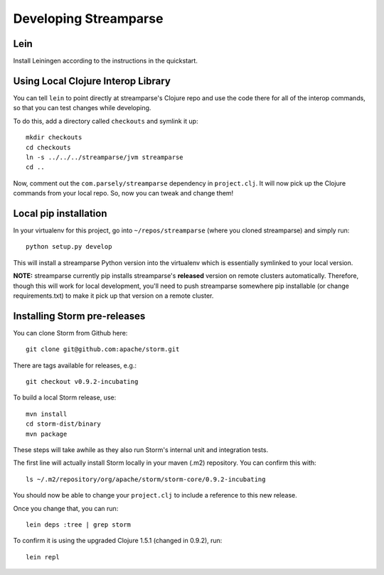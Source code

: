 Developing Streamparse
======================

Lein
------

Install Leiningen according to the instructions in the quickstart.


Using Local Clojure Interop Library
------------------------------------

You can tell ``lein`` to point directly at streamparse's Clojure repo and use the
code there for all of the interop commands, so that you can test changes while
developing.

To do this, add a directory called ``checkouts`` and symlink it up::

    mkdir checkouts
    cd checkouts
    ln -s ../../../streamparse/jvm streamparse
    cd ..

Now, comment out the ``com.parsely/streamparse`` dependency in ``project.clj``.
It will now pick up the Clojure commands from your local repo. So, now you can
tweak and change them!

Local pip installation
----------------------

In your virtualenv for this project, go into ``~/repos/streamparse`` (where you
cloned streamparse) and simply run::

    python setup.py develop

This will install a streamparse Python version into the virtualenv which is
essentially symlinked to your local version.

**NOTE:** streamparse currently pip installs streamparse's **released** version
on remote clusters automatically. Therefore, though this will work for local
development, you'll need to push streamparse somewhere pip installable (or
change requirements.txt) to make it pick up that version on a remote cluster.


Installing Storm pre-releases
-----------------------------

You can clone Storm from Github here::

    git clone git@github.com:apache/storm.git

There are tags available for releases, e.g.::

    git checkout v0.9.2-incubating

To build a local Storm release, use::

    mvn install
    cd storm-dist/binary
    mvn package

These steps will take awhile as they also run Storm's internal unit and
integration tests.

The first line will actually install Storm locally in your maven (.m2)
repository. You can confirm this with::

    ls ~/.m2/repository/org/apache/storm/storm-core/0.9.2-incubating

You should now be able to change your ``project.clj`` to include a reference to
this new release.

Once you change that, you can run::

    lein deps :tree | grep storm

To confirm it is using the upgraded Clojure 1.5.1 (changed in 0.9.2), run::

    lein repl
